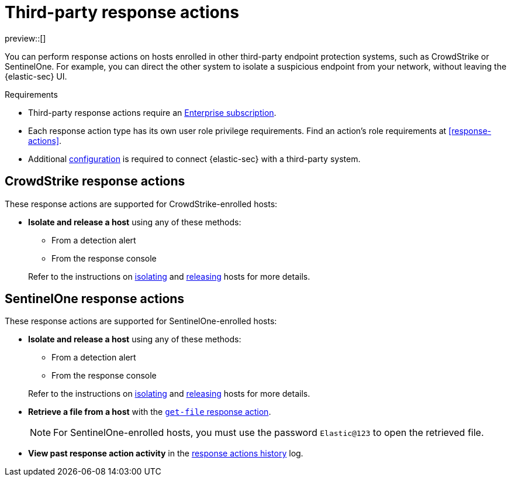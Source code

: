 [[third-party-actions]]
= Third-party response actions

:frontmatter-description: Respond to threats on hosts enrolled in third-party security systems.
:frontmatter-tags-products: [security]
:frontmatter-tags-content-type: [reference]
:frontmatter-tags-user-goals: [manage]

preview::[]

You can perform response actions on hosts enrolled in other third-party endpoint protection systems, such as CrowdStrike or SentinelOne. For example, you can direct the other system to isolate a suspicious endpoint from your network, without leaving the {elastic-sec} UI.

.Requirements
[sidebar]
--
* Third-party response actions require an https://www.elastic.co/pricing[Enterprise subscription].

* Each response action type has its own user role privilege requirements. Find an action's role requirements at <<response-actions>>.

* Additional <<response-actions-config,configuration>> is required to connect {elastic-sec} with a third-party system.
--

[discrete]
[[crowdstrike-response-actions]]
== CrowdStrike response actions

These response actions are supported for CrowdStrike-enrolled hosts:

* **Isolate and release a host** using any of these methods:
+
--
** From a detection alert
** From the response console
--
+
Refer to the instructions on <<isolate-a-host,isolating>> and <<release-a-host,releasing>> hosts for more details.

[discrete]
[[sentinelone-response-actions]]
== SentinelOne response actions

These response actions are supported for SentinelOne-enrolled hosts:

* **Isolate and release a host** using any of these methods:
+
--
** From a detection alert
** From the response console
--
+
Refer to the instructions on <<isolate-a-host,isolating>> and <<release-a-host,releasing>> hosts for more details.

* **Retrieve a file from a host** with the <<get-file,`get-file` response action>>.
+
NOTE: For SentinelOne-enrolled hosts, you must use the password `Elastic@123` to open the retrieved file.

* **View past response action activity** in the <<response-actions-history,response actions history>> log.
